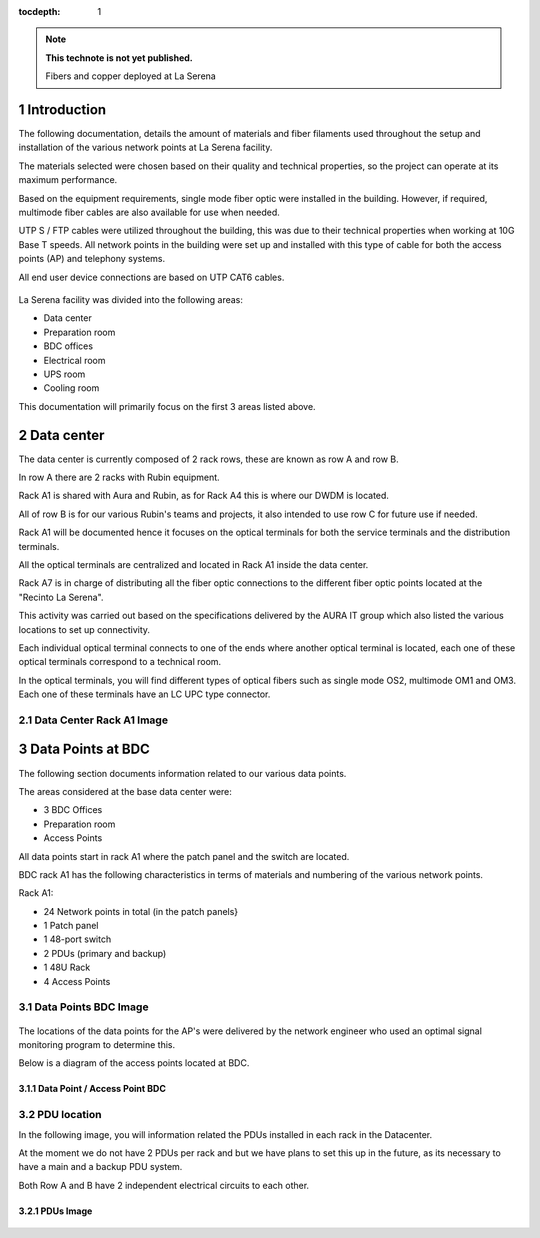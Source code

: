 ..

:tocdepth: 1

.. sectnum::

.. note::

   **This technote is not yet published.**

   Fibers and copper deployed at La Serena


Introduction
=============

The following documentation, details the amount of materials and fiber filaments used throughout the setup and installation of the various network points at La Serena facility.

The materials selected were chosen based on their quality and technical properties, so the project can operate at its maximum performance.

Based on the equipment requirements, single mode fiber optic were installed in the building. However, if required, multimode fiber cables are also available for use when needed.


UTP S / FTP cables were utilized throughout the building, this was due to their technical properties when working at 10G Base T speeds. All network points in the building were set up and installed with this type of cable for both the access points (AP) and telephony systems.


All end user device connections are based on UTP CAT6 cables. 




.. figure:: /_static/tabla.PNG
    :name: tabla
            :width: 700 px


La Serena facility was divided into the following areas:

- Data center
- Preparation room
- BDC offices
- Electrical room
- UPS room
- Cooling room

This documentation will primarily focus on the first 3 areas listed above.


Data center
===========

The data center is currently composed of 2 rack rows, these are known as row A and row B.

In row A there are  2 racks with Rubin equipment.

Rack A1 is shared with Aura and Rubin, as for Rack A4 this is where our DWDM is located.

All of row B is for our various Rubin's teams and projects, it also intended to use row C for future use if needed.

Rack A1 will be documented hence it focuses on the optical terminals for both the service terminals and the distribution terminals.


All the optical terminals are centralized and located in Rack A1 inside the data center.

Rack A7 is in charge of distributing all the fiber optic connections to the different fiber optic points located at the "Recinto La Serena".

This activity was carried out based on the specifications delivered by the AURA IT group which also listed the various locations to set up connectivity.

Each individual optical terminal connects to one of the ends where another optical terminal is located, each one of these optical terminals correspond to a technical room.


In the optical terminals, you will find different types of optical fibers such as single mode OS2, multimode OM1 and OM3. Each one of these terminals have an LC UPC type connector.


Data Center Rack A1 Image
---------------------------

.. figure:: /_static/racka1.PNG
    :name: racka1
            :width: 700 px




Data Points at BDC
===================


The following section documents information related to our various data points.

The areas considered at the base data center were:

- 3 BDC Offices
- Preparation room
- Access Points


All data points start in rack A1 where the patch panel and the switch are located.

BDC rack A1 has the following characteristics in terms of materials and numbering of the various network points.

Rack A1:

- 24 Network points in total (in the patch panels}
- 1 Patch panel
- 1 48-port switch
- 2 PDUs (primary and backup)
- 1 48U Rack
- 4 Access Points



Data Points BDC Image
--------------------------------

.. figure:: /_static/datacenter.PNG
    :name: datacenter
            :width: 700 px





The locations of the data points for the AP's were delivered by the network engineer who used an optimal signal monitoring program to determine this. 

Below is a diagram of the access points located at BDC.



Data Point / Access Point BDC
^^^^^^^^^^^^^^^^^^^^^^^^^^

.. figure:: /_static/aps.PNG
    :name: aps
            :width: 700 px




PDU location
---------------


In the following image, you will information related the PDUs installed in each rack in the Datacenter.

At the moment we do not have 2 PDUs per rack and but we have plans to set this up in the future, as its necessary to have a main and a backup PDU system. 

Both Row A and B have 2 independent electrical circuits to each other.



PDUs Image
^^^^^^^^^^^^

.. figure:: /_static/pdu.PNG
    :name: pdu
            :width: 700 px















.. Do not include the document title (it's automatically added from metadata.yaml).

.. .. rubric:: References

.. Make in-text citations with: :cite:`bibkey`.

.. .. bibliography:: local.bib lsstbib/books.bib lsstbib/lsst.bib lsstbib/lsst-dm.bib lsstbib/refs.bib lsstbib/refs_ads.bib
..    :style: lsst_aa

